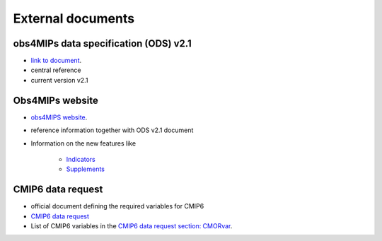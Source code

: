 ===================
External documents
===================

obs4MIPs data  specification (ODS) v2.1
---------------------------------------

- `link to document <https://esgf-node.llnl.gov/projects/obs4mips/DataSpecifications>`_.
- central reference
- current version v2.1

Obs4MIPs website
----------------

- `obs4MIPS website <https://esgf-node.llnl.gov/projects/obs4mips>`_.
- reference information together with ODS v2.1 document
- Information on the new features like

   - `Indicators <https://esgf-node.llnl.gov/projects/obs4mips/DatasetIndicators>`_
   - `Supplements <https://esgf-node.llnl.gov/projects/obs4mips/SupplementalInformation>`_

CMIP6 data request
------------------

- official document defining the required variables for CMIP6
- `CMIP6 data request <https://earthsystemcog.org/projects/wip/CMIP6DataRequest>`_ 
- List of CMIP6 variables in the `CMIP6 data request section: CMORvar <http://clipc-services.ceda.ac.uk/dreq>`_.

